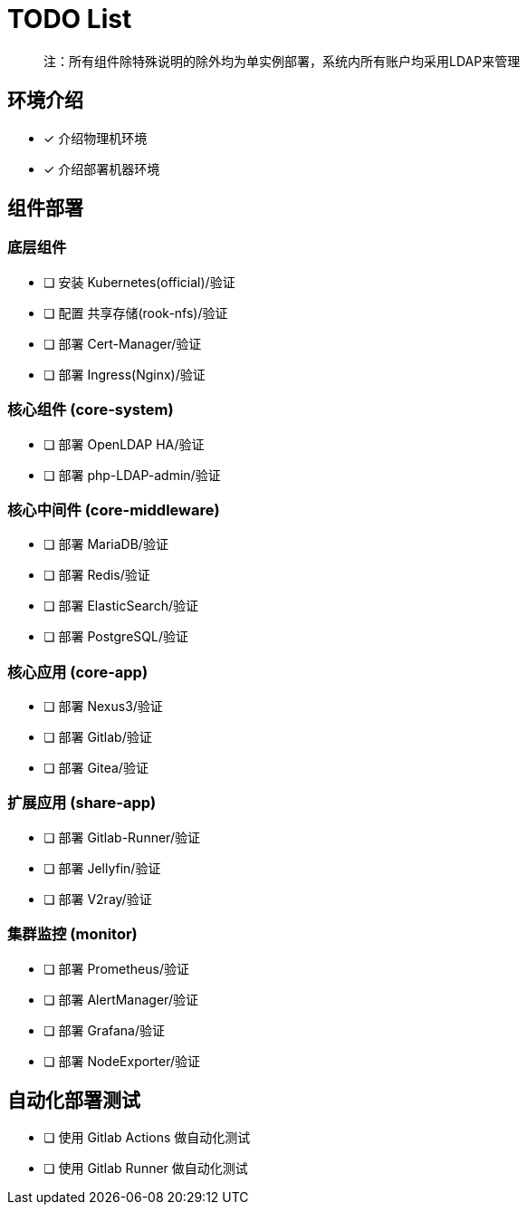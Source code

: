 = TODO List

> 注：所有组件除特殊说明的除外均为单实例部署，系统内所有账户均采用LDAP来管理

== 环境介绍

- [x] 介绍物理机环境
- [x] 介绍部署机器环境

== 组件部署

=== 底层组件

- [ ] 安装 Kubernetes(official)/验证
- [ ] 配置 共享存储(rook-nfs)/验证
- [ ] 部署 Cert-Manager/验证
- [ ] 部署 Ingress(Nginx)/验证

=== 核心组件 (core-system)

- [ ] 部署 OpenLDAP HA/验证
- [ ] 部署 php-LDAP-admin/验证

=== 核心中间件 (core-middleware)

- [ ] 部署 MariaDB/验证
- [ ] 部署 Redis/验证
- [ ] 部署 ElasticSearch/验证
- [ ] 部署 PostgreSQL/验证

=== 核心应用 (core-app)

- [ ] 部署 Nexus3/验证
- [ ] 部署 Gitlab/验证
- [ ] 部署 Gitea/验证

=== 扩展应用 (share-app)

- [ ] 部署 Gitlab-Runner/验证
- [ ] 部署 Jellyfin/验证
- [ ] 部署 V2ray/验证

=== 集群监控 (monitor)

- [ ] 部署 Prometheus/验证
- [ ] 部署 AlertManager/验证
- [ ] 部署 Grafana/验证
- [ ] 部署 NodeExporter/验证

== 自动化部署测试

- [ ] 使用 Gitlab Actions 做自动化测试
- [ ] 使用 Gitlab Runner 做自动化测试
